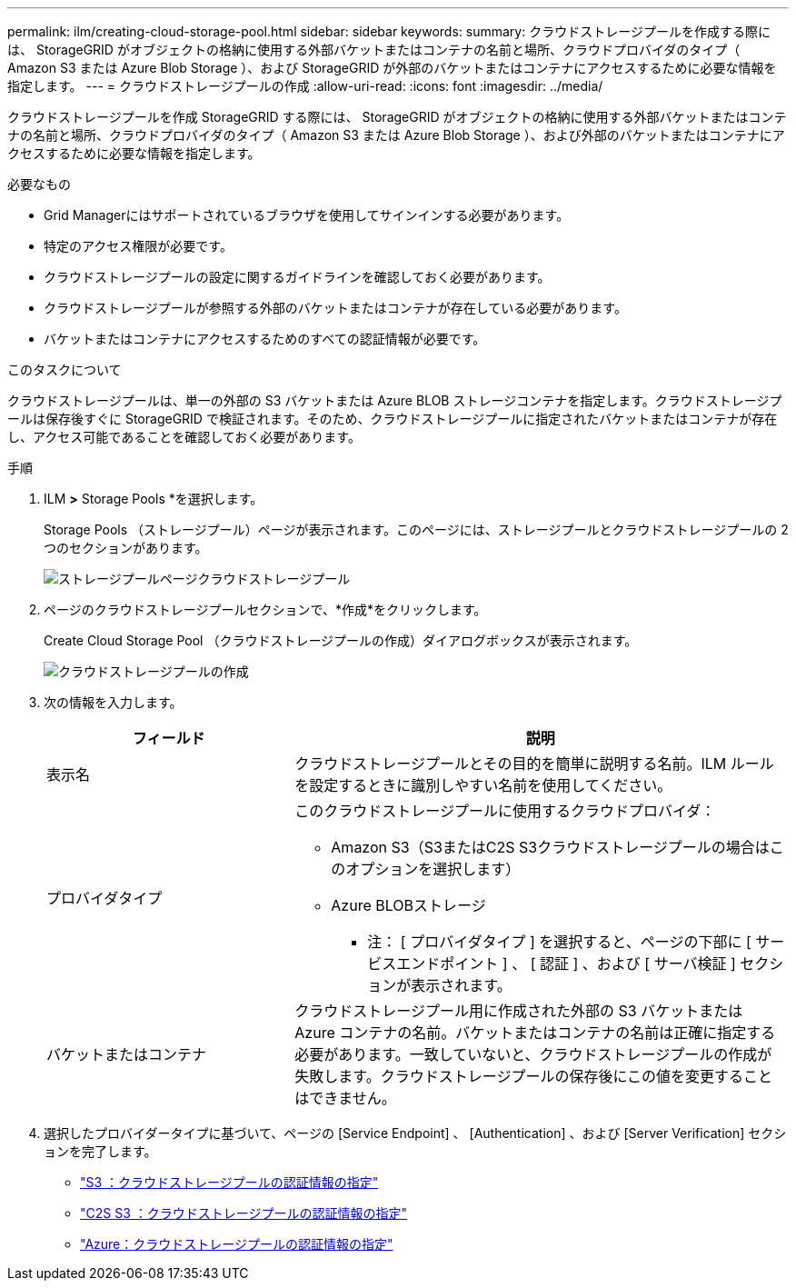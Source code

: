 ---
permalink: ilm/creating-cloud-storage-pool.html 
sidebar: sidebar 
keywords:  
summary: クラウドストレージプールを作成する際には、 StorageGRID がオブジェクトの格納に使用する外部バケットまたはコンテナの名前と場所、クラウドプロバイダのタイプ（ Amazon S3 または Azure Blob Storage ）、および StorageGRID が外部のバケットまたはコンテナにアクセスするために必要な情報を指定します。 
---
= クラウドストレージプールの作成
:allow-uri-read: 
:icons: font
:imagesdir: ../media/


[role="lead"]
クラウドストレージプールを作成 StorageGRID する際には、 StorageGRID がオブジェクトの格納に使用する外部バケットまたはコンテナの名前と場所、クラウドプロバイダのタイプ（ Amazon S3 または Azure Blob Storage ）、および外部のバケットまたはコンテナにアクセスするために必要な情報を指定します。

.必要なもの
* Grid Managerにはサポートされているブラウザを使用してサインインする必要があります。
* 特定のアクセス権限が必要です。
* クラウドストレージプールの設定に関するガイドラインを確認しておく必要があります。
* クラウドストレージプールが参照する外部のバケットまたはコンテナが存在している必要があります。
* バケットまたはコンテナにアクセスするためのすべての認証情報が必要です。


.このタスクについて
クラウドストレージプールは、単一の外部の S3 バケットまたは Azure BLOB ストレージコンテナを指定します。クラウドストレージプールは保存後すぐに StorageGRID で検証されます。そのため、クラウドストレージプールに指定されたバケットまたはコンテナが存在し、アクセス可能であることを確認しておく必要があります。

.手順
. ILM *>* Storage Pools *を選択します。
+
Storage Pools （ストレージプール）ページが表示されます。このページには、ストレージプールとクラウドストレージプールの 2 つのセクションがあります。

+
image::../media/storage_pools_page_cloud_storage_pool.png[ストレージプールページクラウドストレージプール]

. ページのクラウドストレージプールセクションで、*作成*をクリックします。
+
Create Cloud Storage Pool （クラウドストレージプールの作成）ダイアログボックスが表示されます。

+
image::../media/cloud_storage_pool_create.png[クラウドストレージプールの作成]

. 次の情報を入力します。
+
[cols="1a,2a"]
|===
| フィールド | 説明 


 a| 
表示名
 a| 
クラウドストレージプールとその目的を簡単に説明する名前。ILM ルールを設定するときに識別しやすい名前を使用してください。



 a| 
プロバイダタイプ
 a| 
このクラウドストレージプールに使用するクラウドプロバイダ：

** Amazon S3（S3またはC2S S3クラウドストレージプールの場合はこのオプションを選択します）
** Azure BLOBストレージ


* 注： [ プロバイダタイプ ] を選択すると、ページの下部に [ サービスエンドポイント ] 、 [ 認証 ] 、および [ サーバ検証 ] セクションが表示されます。



 a| 
バケットまたはコンテナ
 a| 
クラウドストレージプール用に作成された外部の S3 バケットまたは Azure コンテナの名前。バケットまたはコンテナの名前は正確に指定する必要があります。一致していないと、クラウドストレージプールの作成が失敗します。クラウドストレージプールの保存後にこの値を変更することはできません。

|===
. 選択したプロバイダータイプに基づいて、ページの [Service Endpoint] 、 [Authentication] 、および [Server Verification] セクションを完了します。
+
** link:s3-authentication-details-for-cloud-storage-pool.html["S3 ：クラウドストレージプールの認証情報の指定"]
** link:c2s-s3-authentication-details-for-cloud-storage-pool.html["C2S S3 ：クラウドストレージプールの認証情報の指定"]
** link:azure-authentication-details-for-cloud-storage-pool.html["Azure：クラウドストレージプールの認証情報の指定"]



